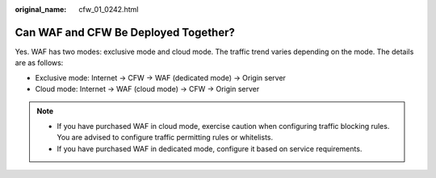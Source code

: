 :original_name: cfw_01_0242.html

.. _cfw_01_0242:

Can WAF and CFW Be Deployed Together?
=====================================

Yes. WAF has two modes: exclusive mode and cloud mode. The traffic trend varies depending on the mode. The details are as follows:

-  Exclusive mode: Internet -> CFW -> WAF (dedicated mode) -> Origin server
-  Cloud mode: Internet -> WAF (cloud mode) -> CFW -> Origin server

.. note::

   -  If you have purchased WAF in cloud mode, exercise caution when configuring traffic blocking rules. You are advised to configure traffic permitting rules or whitelists.
   -  If you have purchased WAF in dedicated mode, configure it based on service requirements.
